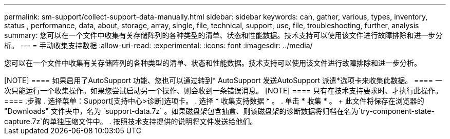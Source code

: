 ---
permalink: sm-support/collect-support-data-manually.html 
sidebar: sidebar 
keywords: can, gather, various, types, inventory, status , performance, data, about, storage, array, single, file, technical, support, use, file, troubleshooting, further, analysis 
summary: 您可以在一个文件中收集有关存储阵列的各种类型的清单、状态和性能数据。技术支持可以使用该文件进行故障排除和进一步分析。 
---
= 手动收集支持数据
:allow-uri-read: 
:experimental: 
:icons: font
:imagesdir: ../media/


[role="lead"]
您可以在一个文件中收集有关存储阵列的各种类型的清单、状态和性能数据。技术支持可以使用该文件进行故障排除和进一步分析。

++++

[NOTE]
====
如果启用了AutoSupport 功能、您也可以通过转到* AutoSupport 发送AutoSupport 派遣*选项卡来收集此数据。

====
一次只能运行一个收集操作。如果您尝试启动另一个操作、则会收到一条错误消息。

[NOTE]
====
只有在技术支持要求时、才执行此操作。

====
.步骤
. 选择菜单：Support[支持中心>诊断]选项卡。
. 选择 * 收集支持数据 * 。
. 单击 * 收集 * 。
+
此文件将保存在浏览器的 "Downloads" 文件夹中，名为 `support-data.7z` 。如果磁盘架包含抽盒、则该磁盘架的诊断数据将归档在名为`try-component-state-capture.7z`的单独压缩文件中。

. 按照技术支持提供的说明将文件发送给他们。


